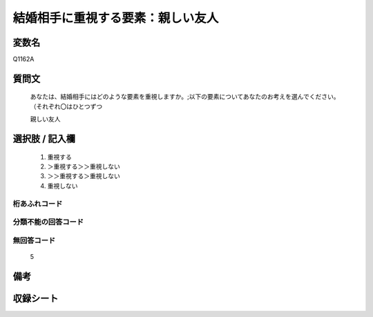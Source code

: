 .. title:: Q1162A
.. rst-class:: item

====================================================================================================
結婚相手に重視する要素：親しい友人
====================================================================================================

.. rst-class:: varname

変数名
==================

Q1162A

.. rst-class:: question

質問文
==================


   あなたは、結婚相手にはどのような要素を重視しますか。;以下の要素についてあなたのお考えを選んでください。（それぞれ〇はひとつずつ


   親しい友人



.. rst-class:: answer

選択肢 / 記入欄
======================

  1. 重視する
  2. ＞重視する＞＞重視しない
  3. ＞＞重視する＞重視しない
  4. 重視しない
  



.. rst-class:: overflow

桁あふれコード
-------------------------------
  


.. rst-class:: not_classified

分類不能の回答コード
-------------------------------------
  


.. rst-class:: not_available

無回答コード
-------------------------------------
  5


.. rst-class:: bikou

備考
==================
 



.. rst-class:: include_sheet

収録シート
=======================================
.. hlist::
   :columns: 3
   
   
   * p19_4
   
   * p20_4
   
   * p21abcd_4
   
   * p21e_4
   
   * p22_4
   
   * p23_4
   
   * p24_4
   
   * p25_4
   
   * p26_4
   
   * p27_4
   
   * p28_4
   
   


.. index:: Q1162A